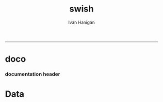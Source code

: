 #+TITLE:swish 
#+AUTHOR: Ivan Hanigan
#+email: ivan.hanigan@anu.edu.au
#+LaTeX_CLASS: article
#+LaTeX_CLASS_OPTIONS: [a4paper]
#+LATEX: \tableofcontents
-----
* doco
*** documentation header
#+name:documentation-header
#+begin_src markdown :tangle documentation.md :exports none :eval no :padline no
---
name: documentation
layout: default
title: documentation
---

# SWISH Documentation

SWISH is released under [the GPL license](http://www.opensource.org/licenses/gpl-license.php)

Our software is distributed in the hope that it will be useful, but
WITHOUT ANY WARRANTY; without even the implied warranty of
MERCHANTABILITY or FITNESS FOR A PARTICULAR PURPOSE.

# Tutorials

[Setting up your Environment](/setting-up.html)

[Assembling Scientific Workflows](/assembling-workflows.html)

[Developing with Workflow Software](/developing-with-workflows.html)

# Administration and Governance

[The Data Management Plan](/swish-DataManagementPlan.html)

[High Level System Description Document webpage](/HighLevelDescription.html).

# Access data
The data are available for authorised users.  

To apply for access please complete the application forms with the data manager [Ivan Hanigan](http://nceph.anu.edu.au/about-us/people/ivan-hanigan)

[View the Database Catalogue](http://115.146.93.108:8181/ddiindex/)

[View the Database Registry](http://115.146.93.225:8080/apex/f?p=102)

[Public access spatial data are available via geoserver](http://gislibrary.anu.edu.au:8081/geoexplorer)

# Analyse data
[There is an security enhanced Rstudio server available for using these data](https://115.146.93.225)

[The source code and associated project material is available at github](https://github.com/swish-climate-impact-assessment)


# Licence
This website is licensed under the Creative Commons Australia Attribution 3.0 Licence. Please note that this licence applies to the contents of posts and associated comments. By submitting a comment to this site you agree to have granted this licence.

This project is supported by the Australian National Data Service (ANDS). ANDS is supported by the Australian Government through the National Collaborative Research Infrastructure Strategy Program and the Education Investment Fund (EIF) Super Science Initiative, as well as through The Australian National University. .
#+end_src



* Data
#+begin_src markdown :tangle EWE.md :exports none :eval no :padline no
---
name: EWE
layout: default
title: EWE
---

## The registry and catalogue
### [Use the Database Registry](http://115.146.93.225:8080/apex/f?p=102)
### [Search the Catalogue](http://115.146.93.108:8181/ddiindex)

## The Datasets
### AWAP_GRIDS
#### [Australian Water Availability Project](/metadata/AWAP_GRIDS.html)

### Heatwaves
#### [The Excess Heat Factor](https://github.com/swish-climate-impact-assessment/ExcessHeatIndices)

### Bushfire smoke
#### [The Biomass Smoke and Human Health Project](http://swish-climate-impact-assessment.github.com/BiosmokeValidatedEvents)

### Drought
#### [The Hutchinson Index](https://github.com/ivanhanigan/HutchinsonDroughtIndex)
#### [The Hutchinson Index Tutorial](/EWE/HutchinsonDroughtIndex/HutchinsonDroughtIndex.html)

## Viewing the data with GIS
### Quantum GIS
### ArcGIS 
### [Geoserver](http://gislibrary.anu.edu.au:8081/geoserver)

#+end_src
